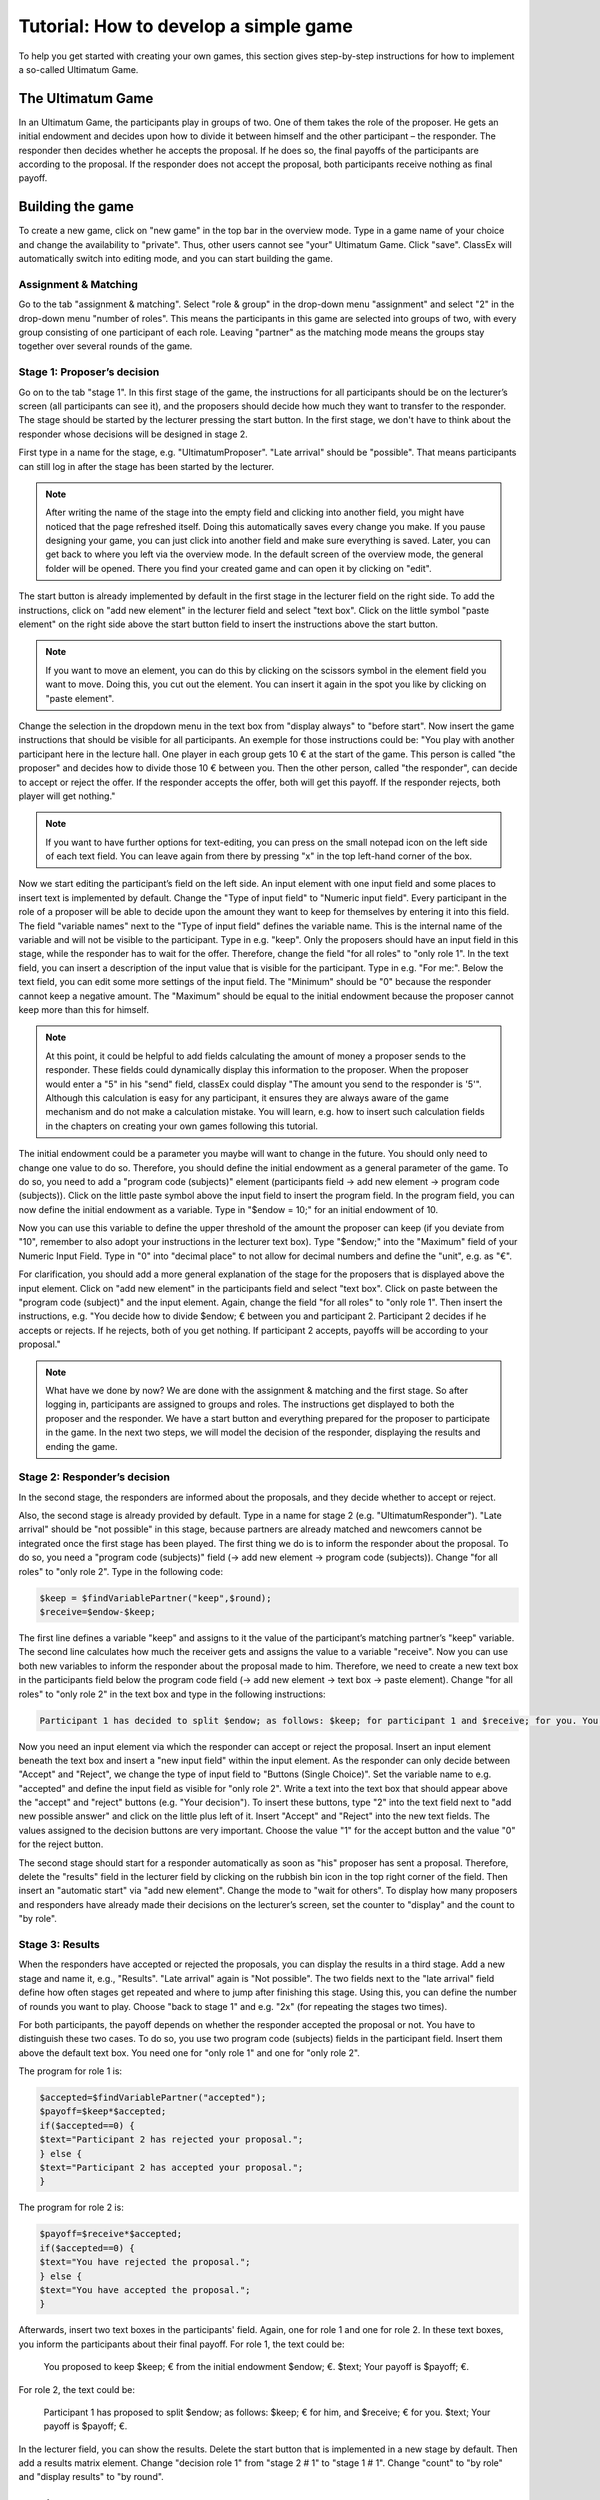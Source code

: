 ===========================================
Tutorial: How to develop a simple game
===========================================

To help you get started with creating your own games, this section gives step-by-step instructions for how to implement a so-called Ultimatum Game.

The Ultimatum Game
==================

In an Ultimatum Game, the participants play in groups of two. One of them takes the role of the proposer. He gets an initial endowment and decides upon how to divide it between himself and the other participant – the responder. The responder then decides whether he accepts the proposal. If he does so, the final payoffs of the participants are according to the proposal. If the responder does not accept the proposal, both participants receive nothing as final payoff.

Building the game
==================
To create a new game, click on "new game" in the top bar in the overview mode. Type in a game name of your choice and change the availability to "private". Thus, other users cannot see "your" Ultimatum Game. Click "save". ClassEx will automatically switch into editing mode, and you can start building the game.

Assignment & Matching
~~~~~~~~~~~~~~~~~~~~~~

Go to the tab "assignment & matching". Select "role & group" in the drop-down menu "assignment" and select "2" in the drop-down menu "number of roles". This means the participants in this game are selected into groups of two, with every group consisting of one participant of each role. Leaving "partner" as the matching mode means the groups stay together over several rounds of the game.

Stage 1: Proposer’s decision
~~~~~~~~~~~~~~~~~~~~~~~~~~~~~

Go on to the tab "stage 1". In this first stage of the game, the instructions for all participants should be on the lecturer’s screen (all participants can see it), and the proposers should decide how much they want to transfer to the responder. The stage should be started by the lecturer pressing the start button. In the first stage, we don't have to think about the responder whose decisions will be designed in stage 2. 

First type in a name for the stage, e.g. "UltimatumProposer". "Late arrival" should be "possible". That means participants can still log in after the stage has been started by the lecturer. 

.. note :: After writing the name of the stage into the empty field and clicking into another field, you might have noticed that the page refreshed itself. Doing this automatically saves every change you make. If you pause designing your game, you can just click into another field and make sure everything is saved. Later, you can get back to where you left via the overview mode. In the default screen of the overview mode, the general folder will be opened. There you find your created game and can open it by clicking on "edit".

The start button is already implemented by default in the first stage in the lecturer field on the right side. To add the instructions, click on "add new element" in the lecturer field and select "text box". Click on the little symbol "paste element" on the right side above the start button field to insert the instructions above the start button. 

.. note::  If you want to move an element, you can do this by clicking on the scissors symbol in the element field you want to move. Doing this, you cut out the element. You can insert it again in the spot you like by clicking on "paste element".

Change the selection in the dropdown menu in the text box from "display always" to "before start". Now insert the game instructions that should be visible for all participants. An exemple for those instructions could be: "You play with another participant here in the lecture hall. One player in each group gets 10 € at the start of the game. This person is called "the proposer" and decides how to divide those 10 € between you. Then the other person, called "the responder", can decide to accept or reject the offer. If the responder accepts the offer, both will get this payoff. If the responder rejects, both player will get nothing."

.. note :: If you want to have further options for text-editing, you can press on the small notepad icon on the left side of each text field. You can leave again from there by pressing "x" in the top left-hand corner of the box.

Now we start editing the participant’s field on the left side. An input element with one input field and some places to insert text is implemented by default. Change the "Type of input field" to "Numeric input field". Every participant in the role of a proposer will be able to decide upon the amount they want to keep for themselves by entering it into this field. The field "variable names" next to the "Type of input field" defines the variable name. This is the internal name of the variable and will not be visible to the participant. Type in e.g. "keep". Only the proposers should have an input field in this stage, while the responder has to wait for the offer. Therefore, change the field "for all roles" to "only role 1". In the text field, you can insert a description of the input value that is visible for the participant. Type in e.g. "For me:". Below the text field, you can edit some more settings of the input field. The "Minimum" should be "0" because the responder cannot keep a negative amount. The "Maximum" should be equal to the initial endowment because the proposer cannot keep more than this for himself.

.. Note :: At this point, it could be helpful to add fields calculating the amount of money a proposer sends to the responder. These fields could dynamically display this information to the proposer. When the proposer would enter a "5" in his "send" field, classEx could display "The amount you send to the responder is '5'". Although this calculation is easy for any participant, it ensures they are always aware of the game mechanism and do not make a calculation mistake. You will learn, e.g. how to insert such calculation fields in the chapters on creating your own games following this tutorial.

The initial endowment could be a parameter you maybe will want to change in the future. You should only need to change one value to do so. Therefore, you should define the initial endowment as a general parameter of the game. To do so, you need to add a "program code (subjects)" element (participants field -> add new element -> program code (subjects)). Click on the little paste symbol above the input field to insert the program field. In the program field, you can now define the initial endowment as a variable. Type in "$endow = 10;" for an initial endowment of 10. 

Now you can use this variable to define the upper threshold of the amount the proposer can keep (if you deviate from "10", remember to also adopt your instructions in the lecturer text box). Type "$endow;" into the "Maximum" field of your Numeric Input Field. Type in "0" into "decimal place" to not allow for decimal numbers and define the "unit", e.g. as "€".

For clarification, you should add a more general explanation of the stage for the proposers that is displayed above the input element. Click on "add new element" in the participants field and select "text box". Click on paste between the "program code (subject)" and the input element. Again, change the field "for all roles" to "only role 1". Then insert the instructions, e.g. "You decide how to divide $endow; € between you and participant 2. Participant 2 decides if he accepts or rejects. If he rejects, both of you get nothing. If participant 2 accepts, payoffs will be according to your proposal."

.. Note ::  What have we done by now? 	We are done with the assignment & matching and the first stage. So after logging in, participants are assigned to groups and roles. The instructions get displayed to both the proposer and the responder. We have a start button and everything prepared for the proposer to participate in the game. In the next two steps, we will model the decision of the responder, displaying the results and ending the game.


Stage 2: Responder’s decision
~~~~~~~~~~~~~~~~~~~~~~~~~~~~~~

In the second stage, the responders are informed about the proposals, and they decide whether to accept or reject.

Also, the second stage is already provided by default. Type in a name for stage 2 (e.g. "UltimatumResponder"). "Late arrival" should be "not possible" in this stage, because partners are already matched and newcomers cannot be integrated once the first stage has been played. The first thing we do is to inform the responder about the proposal. To do so, you need a "program code (subjects)" field (-> add new element -> program code (subjects)). Change "for all roles" to "only role 2". Type in the following code:

.. code:: php

	$keep = $findVariablePartner("keep",$round);
	$receive=$endow-$keep;

The first line defines a variable "keep" and assigns to it the value of the participant’s matching partner’s "keep" variable. The second line calculates how much the receiver gets and assigns the value to a variable "receive". Now you can use both new variables to inform the responder about the proposal made to him. Therefore, we need to create a new text box in the participants field below the program code field (-> add new element -> text box -> paste element). Change "for all roles" to "only role 2" in the text box and type in the following instructions:

.. code:: html

	Participant 1 has decided to split $endow; as follows: $keep; for participant 1 and $receive; for you. You can accept the proposal or reject it. If you reject it, both get nothing.

Now you need an input element via which the responder can accept or reject the proposal. Insert an input element beneath the text box and insert a "new input field" within the input element. As the responder can only decide between "Accept" and "Reject", we change the type of input field to "Buttons (Single Choice)". Set the variable name to e.g. "accepted" and define the input field as visible for "only role 2". Write a text into the text box that should appear above the "accept" and "reject" buttons (e.g. "Your decision"). To insert these buttons, type "2" into the text field next to "add new possible answer" and click on the little plus left of it. Insert "Accept" and "Reject" into the new text fields. The values assigned to the decision buttons are very important. Choose the value "1" for the accept button and the value "0" for the reject button.

The second stage should start for a responder automatically as soon as "his" proposer has sent a proposal. Therefore, delete the "results" field in the lecturer field by clicking on the rubbish bin icon in the top right corner of the field. Then insert an "automatic start" via "add new element". Change the mode to "wait for others". To display how many proposers and responders have already made their decisions on the lecturer’s screen, set the counter to "display" and the count to "by role".

Stage 3: Results
~~~~~~~~~~~~~~~~~

When the responders have accepted or rejected the proposals, you can display the results in a third stage. Add a new stage and name it, e.g., "Results". "Late arrival" again is "Not possible". The two fields next to the "late arrival" field define how often stages get repeated and where to jump after finishing this stage. Using this, you can define the number of rounds you want to play. Choose "back to stage 1" and e.g. "2x" (for repeating the stages two times).

For both participants, the payoff depends on whether the responder accepted the proposal or not. You have to distinguish these two cases. To do so, you use two program code (subjects) fields in the participant field. Insert them above the default text box. You need one for "only role 1" and one for "only role 2". 

The program for role 1 is:

.. code:: php

	 $accepted=$findVariablePartner("accepted");
	 $payoff=$keep*$accepted;
	 if($accepted==0) {
	 $text="Participant 2 has rejected your proposal.";
	 } else {
	 $text="Participant 2 has accepted your proposal.";
	 }

The program for role 2 is:

.. code:: php

	 $payoff=$receive*$accepted;
	 if($accepted==0) {
	 $text="You have rejected the proposal.";
	 } else {
	 $text="You have accepted the proposal.";
	 }

Afterwards, insert two text boxes in the participants' field. Again, one for role 1 and one for role 2. In these text boxes, you inform the participants about their final payoff. For role 1, the text could be:

	You proposed to keep $keep; € from the initial endowment $endow; €. $text; Your payoff is $payoff; €.

For role 2, the text could be:

	Participant 1 has proposed to split $endow; as follows: $keep; € for him, and $receive; € for you. $text; Your payoff is $payoff; €.

In the lecturer field, you can show the results. Delete the start button that is implemented in a new stage by default. Then add a results matrix element. Change "decision role 1" from "stage 2 # 1" to "stage 1 # 1". Change "count" to "by role" and "display results" to "by round".

Testing the game
=================

Congratulations! You just finished designing your first own game!

To test the game, change into lecture mode. If you have already started another game, your self-designed game won't open automatically. In this case, you can just "close" the running game by clicking on "select game" in the top bar and picking your "own" game. You can test the game on your own PC without other devices by clicking on "new test participant" in the top bar of the lecture mode. This opens a participant screen in a new tab. You will see the game just as your participants will see it when actually playing the game. You can open as many screens as you want, where each screen represents a participant. After opening enough test participant screens, click "Start" in the lecturer screen. Then you can go through the game with all the test participants.

